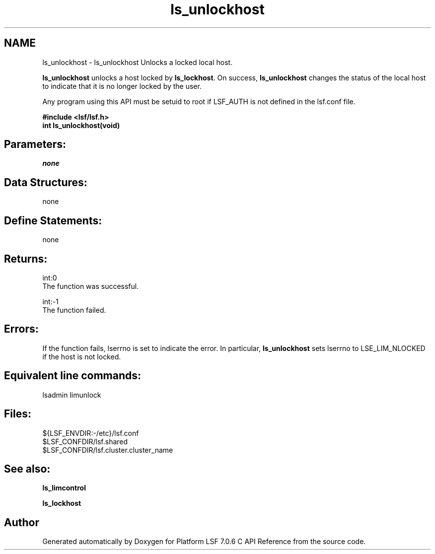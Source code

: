 .TH "ls_unlockhost" 3 "3 Sep 2009" "Version 7.0" "Platform LSF 7.0.6 C API Reference" \" -*- nroff -*-
.ad l
.nh
.SH NAME
ls_unlockhost \- ls_unlockhost 
Unlocks a locked local host.
.PP
\fBls_unlockhost\fP unlocks a host locked by \fBls_lockhost\fP. On success, \fBls_unlockhost\fP changes the status of the local host to indicate that it is no longer locked by the user.
.PP
Any program using this API must be setuid to root if LSF_AUTH is not defined in the lsf.conf file.
.PP
\fB#include <lsf/lsf.h> 
.br
 int ls_unlockhost(void)\fP
.PP
.SH "Parameters:"
\fInone\fP 
.PP
.SH "Data Structures:" 
.PP
none
.PP
.SH "Define Statements:" 
.PP
none
.PP
.SH "Returns:"
int:0 
.br
 The function was successful. 
.PP
int:-1 
.br
 The function failed.
.PP
.SH "Errors:" 
.PP
If the function fails, lserrno is set to indicate the error. In particular, \fBls_unlockhost\fP sets lserrno to LSE_LIM_NLOCKED if the host is not locked.
.PP
.SH "Equivalent line commands:" 
.PP
lsadmin limunlock
.PP
.SH "Files:" 
.PP
${LSF_ENVDIR:-/etc}/lsf.conf 
.br
$LSF_CONFDIR/lsf.shared 
.br
$LSF_CONFDIR/lsf.cluster.cluster_name
.PP
.SH "See also:"
\fBls_limcontrol\fP 
.PP
\fBls_lockhost\fP 
.PP

.SH "Author"
.PP 
Generated automatically by Doxygen for Platform LSF 7.0.6 C API Reference from the source code.
